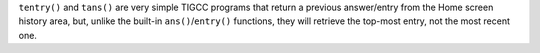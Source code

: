 ``tentry()`` and ``tans()`` are very simple TIGCC programs that return a previous answer/entry from the Home screen history area, but, unlike the built-in ``ans()``/``entry()`` functions, they will retrieve the top-most entry, not the most recent one.